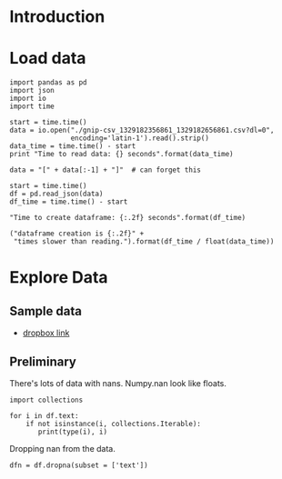 * Introduction
* Load data

#+BEGIN_SRC ipython :session :exports code :results none
import pandas as pd
import json
import io
import time
#+END_SRC

#+BEGIN_SRC ipython :session :exports code :results none
start = time.time()
data = io.open("./gnip-csv_1329182356861_1329182656861.csv?dl=0",
               encoding='latin-1').read().strip()
data_time = time.time() - start
print "Time to read data: {} seconds".format(data_time)
#+END_SRC

#+BEGIN_SRC ipython :session :exports code :results none
  data = "[" + data[:-1] + "]"  # can forget this

  start = time.time()
  df = pd.read_json(data)
  df_time = time.time() - start
#+END_SRC

#+BEGIN_SRC ipython :session :exports code :results org
"Time to create dataframe: {:.2f} seconds".format(df_time)
#+END_SRC

#+RESULTS:
#+BEGIN_SRC org
Time to create dataframe: 23.51 seconds
#+END_SRC

#+BEGIN_SRC ipython :session  :exports code :results org :noweb yes 
("dataframe creation is {:.2f}" + 
 "times slower than reading.").format(df_time / float(data_time))
#+END_SRC

#+RESULTS:
#+BEGIN_SRC org
dataframe creation is 48.40times slower than reading.
#+END_SRC

* Explore Data
** Sample data

 - [[https://www.dropbox.com/s/yl2sjltahxvr15k/gnip-csv_1329182356861_1329182656861.csv?dl=0][dropbox link]]

** Preliminary

There's lots of data with nans. Numpy.nan look like floats.

#+BEGIN_SRC ipython :session :exports both :results none
import collections

for i in df.text:
    if not isinstance(i, collections.Iterable):
       print(type(i), i) 
#+END_SRC

Dropping nan from the data.

#+BEGIN_SRC ipython :session  :exports both :results none
dfn = df.dropna(subset = ['text'])
#+END_SRC

